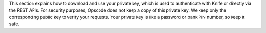 .. The contents of this file are included in multiple topics.
.. This file should not be changed in a way that hinders its ability to appear in multiple documentation sets.

This section explains how to download and use your private key, which is used to authenticate with Knife or directly via the REST APIs. For security purposes, Opscode does not keep a copy of this private key. We keep only the corresponding public key to verify your requests. Your private key is like a password or bank PIN number, so keep it safe.

